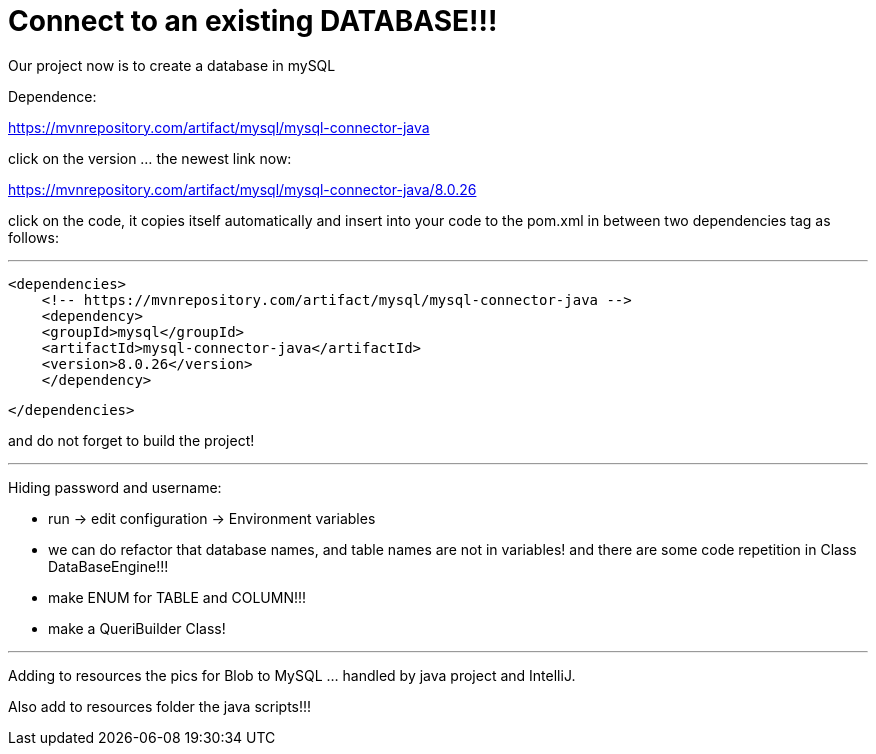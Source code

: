 = Connect to an existing DATABASE!!!

Our project now is to create a database in mySQL

Dependence:

https://mvnrepository.com/artifact/mysql/mysql-connector-java

click on the version ... the newest link now:

https://mvnrepository.com/artifact/mysql/mysql-connector-java/8.0.26

click on the code, it copies itself automatically and insert into your
code to the pom.xml in between two dependencies tag as follows:

'''
    <dependencies>
        <!-- https://mvnrepository.com/artifact/mysql/mysql-connector-java -->
        <dependency>
        <groupId>mysql</groupId>
        <artifactId>mysql-connector-java</artifactId>
        <version>8.0.26</version>
        </dependency>

    </dependencies>

and do not forget to build the project!


'''

Hiding password and username:

- run -> edit configuration -> Environment variables

- we can do refactor that database names, and table names are not in variables! and there are some code repetition in Class DataBaseEngine!!!

- make ENUM for TABLE and COLUMN!!!

- make a QueriBuilder Class!

'''

Adding to resources the pics for Blob to MySQL ... handled by java project and IntelliJ.

Also add to resources folder the java scripts!!!